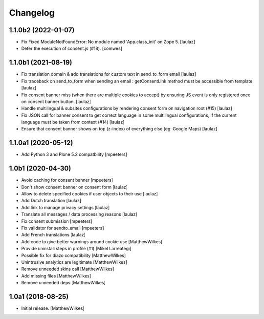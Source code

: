 Changelog
=========

1.1.0b2 (2022-01-07)
--------------------

- Fix Fixed ModuleNotFoundError: No module named 'App.class_init' on Zope 5.
  [laulaz]

- Defer the execution of consent.js (#18).
  [comwes]


1.1.0b1 (2021-08-19)
--------------------

- Fix translation domain & add translations for custom text in send_to_form email
  [laulaz]

- Fix traceback on send_to_form when sending an email : getConsentLink method
  must be accessible from template
  [laulaz]

- Fix consent banner miss (when there are multiple cookies to accept) by
  ensuring JS event is only registered once on consent banner button.
  [laulaz]

- Handle multilingual & subsites configurations by rendering consent form on
  navigation root (#15)
  [laulaz]

- Fix JSON call for banner consent to get correct language in some multilingual
  configurations, if the current language must be taken from context (#14)
  [laulaz]

- Ensure that consent banner shows on top (z-index) of everything else (eg: Google Maps)
  [laulaz]


1.1.0a1 (2020-05-12)
--------------------

- Add Python 3 and Plone 5.2 compatbility
  [mpeeters]


1.0b1 (2020-04-30)
------------------

- Avoid caching for consent banner
  [mpeeters]

- Don't show consent banner on consent form
  [laulaz]

- Allow to delete specified cookies if user objects to their use
  [laulaz]

- Add Dutch translation
  [laulaz]

- Add link to manage privacy settings
  [laulaz]

- Translate all messages / data processing reasons
  [laulaz]

- Fix consent submission
  [mpeeters]

- Fix validator for sendto_email
  [mpeeters]

- Add French translations
  [laulaz]

- Add code to give better warnings around cookie use
  [MatthewWilkes]

- Provide uninstall steps in profile (#1)
  [Mikel Larreategi]

- Possible fix for diazo compatibility
  [MatthewWilkes]

- Unintrusive analytics are legitimate
  [MatthewWilkes]

- Remove unneeded skins call
  [MatthewWilkes]

- Add missing files
  [MatthewWilkes]

- Remove unneeded deps
  [MatthewWilkes]

1.0a1 (2018-08-25)
------------------

- Initial release.
  [MatthewWilkes]
